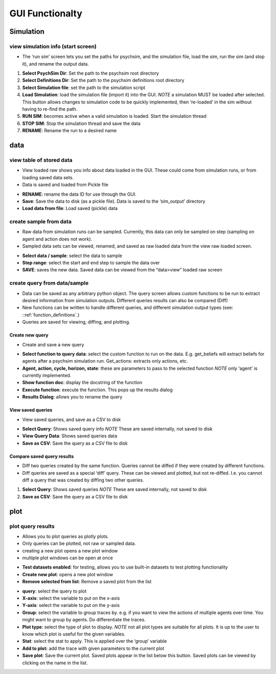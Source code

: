 GUI Functionalty
****************


Simulation
==========

view simulation info (start screen)
-----------------------------------

- The ‘run sim’ screen lets you set the paths for psychsim, and the simulation file, load the sim, run the sim (and stop it), and rename the output data.

.. image:: images/run_sim.png

1. **Select PsychSim Dir**: Set the path to the psychsim root directory
2. **Select Definitions Dir**: Set the path to the psychsim definitions root directory
3. **Select Simulation file**: set the path to the simulation script
4. **Load Simulation**: load the simulation file (import it) into the GUI. *NOTE* a simulation MUST be loaded after selected. This button allows changes to simulation code to be quickly implemented, then ‘re-loaded’ in the sim without having to re-find the path.
5. **RUN SIM**: becomes active when a valid simulation is loaded. Start the simulation thread
6. **STOP SIM**: Stop the simulation thread and save the data
7. **RENAME**: Rename the run to a desired name

data
====
view table of stored data
-------------------------

- View loaded raw shows you info about data loaded in the GUI. These could come from simulation runs, or from loading saved data sets.
- Data is saved and loaded from Pickle file

.. image:: images/view_data.png

- **RENAME**: rename the data ID for use through the GUI.
- **Save**: Save the data to disk (as a pickle file). Data is saved to the ‘sim_output’ directory
- **Load data from file**: Load saved (pickle) data

create sample from data
-----------------------
- Raw data from simulation runs can be sampled. Currently, this data can only be sampled on step (sampling on agent and action does not work).
- Sampled data sets can be viewed, renamed, and saved as raw loaded data from the view raw loaded screen.

.. image:: images/sample.png

- **Select data / sample**: select the data to sample
- **Step range**: select the start and end step to sample the data over
- **SAVE**: saves the new data. Saved data can be viewed from the “data>view” loaded raw screen


create query from data/sample
-----------------------------
- Data can be saved as any arbitrary python object. The query screen allows custom functions to be run to extract desired information from simulation outputs. Different queries results can also be compared (Diff)
- New functions can be written to handle different queries, and different simulation output types (see: ::ref:`function_definitions`.)
- Queries are saved for viewing, diffing, and plotting.

Create new query
^^^^^^^^^^^^^^^^
- Create and save a new query

.. image:: images/query_create.png

- **Select function to query data**: select the custom function to run on the data. E.g. get_beliefs will extract beliefs for agents after a psychsim simulation run. Get_actions: extracts only actions, etc.
- **Agent, action, cycle, horizon, state**: these are parameters to pass to the selected function *NOTE* only ‘agent’ is currently implemented.
- **Show function doc**: display the docstring of the function
- **Execute function**: execute the function. This pops up the results dialog
- **Results Dialog**: allows you to rename the query

View saved queries
^^^^^^^^^^^^^^^^^^
- View saved queries, and save as a CSV to disk

.. image:: images/query_view.png

- **Select Query**: Shows saved query info *NOTE* These are saved internally, not saved to disk
- **View Query Data**: Shows saved queries data
- **Save as CSV**: Save the query as a CSV file to disk

Compare saved query results
^^^^^^^^^^^^^^^^^^^^^^^^^^^
- Diff two queries created by the same function. Queries cannot be diffed if they were created by different functions.
- Diff queries are saved as a special ‘diff’ query. These can be viewed and plotted, but not re-diffed. I.e. you cannot diff a query that was created by diffing two other queries.

.. image:: images/query_diff.png

1. **Select Query**: Shows saved queries *NOTE* These are saved internally, not saved to disk
2. **Save as CSV**: Save the query as a CSV file to disk


plot
====
plot query results
------------------
- Allows you to plot queries as plotly plots.
- Only queries can be plotted, not raw or sampled data.
- creating a new plot opens a new plot window
- multiple plot windows can be open at once

.. image:: images/plot.png

- **Test datasets enabled**: for testing, allows you to use built-in datasets to test plotting functionality
- **Create new plot**: opens a new plot window
- **Remove selected from list**: Remove a saved plot from the list



.. image:: images/new_plot.png

- **query**: select the query to plot
- **X-axis**: select the variable to put on the x-axis
- **Y-axis**: select the variable to put on the y-axis
- **Group**: select the variable to group traces by. e.g. if you want to view the actions of multiple agents over time. You might want to group by agents. Do differentiate the traces.
- **Plot type**: select the type of plot to display. *NOTE* not all plot types are suitable for all plots. It is up to the user to know which plot is useful for the given variables.
- **Stat**: select the stat to apply. This is applied over the ‘group’ variable
- **Add to plot:** add the trace with given parameters to the current plot
- **Save plot**: Save the current plot. Saved plots appear in the list below this button. Saved plots can be viewed by clicking on the name in the list.


